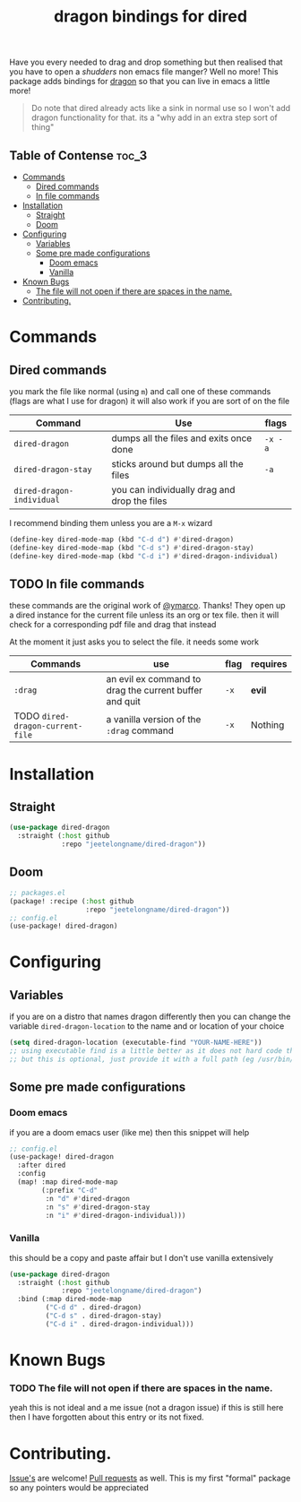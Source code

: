 #+TITLE: dragon bindings for dired

Have you every needed to drag and drop something but then realised that you have
to open a /shudders/ non emacs file manger? Well no more! This package adds
bindings for [[https://github.com/mwh/dragon][dragon]] so that you can live in emacs a little more!

#+begin_quote
Do note that dired already acts like a sink in normal use so I won't add dragon
functionality for that. its a "why add in an extra step sort of thing"
#+end_quote

** Table of Contense :toc_3:
- [[#commands][Commands]]
  - [[#dired-commands][Dired commands]]
  - [[#in-file-commands][In file commands]]
-  [[#installation][Installation]]
  - [[#straight][Straight]]
  - [[#doom][Doom]]
- [[#configuring][Configuring]]
  - [[#variables][Variables]]
  - [[#some-pre-made-configurations][Some pre made configurations]]
    - [[#doom-emacs][Doom emacs]]
    - [[#vanilla][Vanilla]]
- [[#known-bugs][Known Bugs]]
    - [[#the-file-will-not-open-if-there-are-spaces-in-the-name][The file will not open if there are spaces in the name.]]
- [[#contributing][Contributing.]]

* Commands
** Dired commands
you mark the file like normal (using =m=) and call one of these commands
(flags are what I use for dragon) it will also work if you are sort of on the
file
| Command                   | Use                                          | flags   |
|---------------------------+----------------------------------------------+---------|
| ~dired-dragon~            | dumps all the files and exits once done      | =-x -a= |
| ~dired-dragon-stay~       | sticks around but dumps all the files        | =-a=    |
| ~dired-dragon-individual~ | you can individually drag and drop the files |         |

I recommend binding them unless you are a =M-x= wizard
#+begin_src emacs-lisp
(define-key dired-mode-map (kbd "C-d d") #'dired-dragon)
(define-key dired-mode-map (kbd "C-d s") #'dired-dragon-stay)
(define-key dired-mode-map (kbd "C-d i") #'dired-dragon-individual)
#+end_src

** TODO In file commands
these commands are the original work of [[https://github.com/ymarco/][@ymarco]]. Thanks!
They open up a dired instance for the current file unless its an org or tex
file. then it will check for a corresponding pdf file and drag that instead

At the moment it just asks you to select the file. it needs some work
| Commands                         | use                                                    | flag | requires |
|----------------------------------+--------------------------------------------------------+------+----------|
| =:drag=                          | an evil ex command to drag the current buffer and quit | =-x= | *evil*   |
| TODO ~dired-dragon-current-file~ | a vanilla version of the =:drag= command               | =-x= | Nothing  |

*  Installation
** Straight
#+begin_src emacs-lisp
(use-package dired-dragon
  :straight (:host github
             :repo "jeetelongname/dired-dragon"))
#+end_src
** Doom
#+begin_src emacs-lisp
;; packages.el
(package! :recipe (:host github
                   :repo "jeetelongname/dired-dragon"))
;; config.el
(use-package! dired-dragon)
#+end_src

* Configuring
** Variables
if you are on a distro that names dragon differently then you can change the
variable ~dired-dragon-location~ to the name and or location of your choice
#+begin_src emacs-lisp
(setq dired-dragon-location (executable-find "YOUR-NAME-HERE"))
;; using executable find is a little better as it does not hard code the location
;; but this is optional, just provide it with a full path (eg /usr/bin/dragon)
#+end_src

** Some pre made configurations
*** Doom emacs
if you are a doom emacs user (like me) then this snippet will help
#+begin_src emacs-lisp
;; config.el
(use-package! dired-dragon
  :after dired
  :config
  (map! :map dired-mode-map
        (:prefix "C-d"
         :n "d" #'dired-dragon
         :n "s" #'dired-dragon-stay
         :n "i" #'dired-dragon-individual)))
#+end_src

*** Vanilla
this should be a copy and paste affair but I don't use vanilla extensively
#+begin_src emacs-lisp
(use-package dired-dragon
  :straight (:host github
             :repo "jeetelongname/dired-dragon")
  :bind (:map dired-mode-map
         ("C-d d" . dired-dragon)
         ("C-d s" . dired-dragon-stay)
         ("C-d i" . dired-dragon-individual)))
#+end_src


* Known Bugs
*** TODO The file will not open if there are spaces in the name.
  yeah this is not ideal and a me issue (not a dragon issue) if this is still
  here then I have forgotten about this entry or its not fixed.

* Contributing.
[[https://github.com/jeetelongname/dired-dragon/issues][Issue's]] are welcome! [[https://github.com/jeetelongname/dired-dragon/pulls][Pull requests]] as well. This is my first "formal" package so
any pointers would be appreciated
